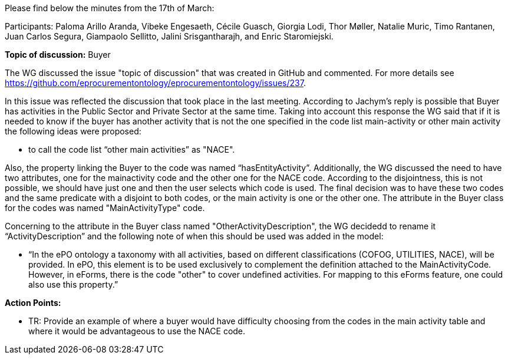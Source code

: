 Please find below the minutes from the 17th of March:

Participants: Paloma Arillo Aranda, Vibeke Engesaeth, Cécile Guasch, Giorgia Lodi, Thor Møller, Natalie Muric, Timo Rantanen, Juan Carlos Segura, Giampaolo Sellitto, Jalini Srisgantharajh, and Enric Staromiejski.

*Topic of discussion:*  Buyer

The WG discussed the issue "topic of discussion" that was created in GitHub and commented. For more details see https://github.com/eprocurementontology/eprocurementontology/issues/237.

In this issue was reflected the discussion that took place in the last meeting. According to Jachym’s reply is possible that Buyer has activities in the Public Sector and Private Sector at the same time. Taking into account this response the WG said that if it is needed to know if the buyer has another activity that is not the one specified in the code list main-activity or other main activity the following ideas were proposed:

-	to call the code list “other main activities” as "NACE".

Also, the property linking the Buyer to the code was named “hasEntityActivity”.  Additionally, the WG discussed the need to have two attributes, one for the mainactivity code and the other one for the NACE code. According to the disjointness, this is not possible, we should have just one and then the user selects which code is used. The final decision was to have these two codes and the same predicate with a disjoint to both codes, or the main activity is one or the other one. The attribute in the Buyer class for the codes was named "MainActivityType" code.

Concerning to the attribute in the Buyer class named "OtherActivityDescription", the WG decidedd to rename it “ActivityDescription” and the following note of when this should be used was added in the model:

-	“In the ePO ontology a taxonomy with all activities, based on different classifications (COFOG, UTILITIES, NACE), will be provided. In ePO, this element is to be used exclusively to complement the definition attached to the MainActivityCode.
However, in eForms, there is the code "other" to cover undefined activities. For mapping to this eForms feature, one could also use this property.”

**Action Points: **

-	TR: Provide an example of where a buyer would have difficulty choosing from the codes in the main activity table and where it would be advantageous to use the NACE code.
